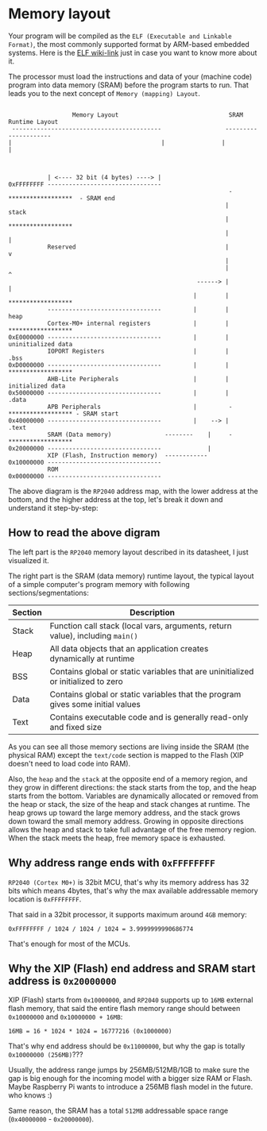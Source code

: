 * Memory layout

Your program will be compiled as the =ELF (Executable and Linkable Format)=, the most commonly supported format by ARM-based embedded systems. Here is the [[https://en.wikipedia.org/wiki/Executable_and_Linkable_Format][ELF wiki-link]] just in case you want to know more about it.

The processor must load the instructions and data of your (machine code) program into data memory (SRAM) before the program starts to run. That leads you to the next concept of =Memory (mapping) Layout=.

#+BEGIN_SRC text

                    Memory Layout                               SRAM Runtime Layout
   ------------------------------------------                  ---------------------
  |                                          |                |                     |



             | <---- 32 bit (4 bytes) ----> |                                         
  0xFFFFFFFF --------------------------------                                           
                                                                -  ******************  - SRAM end
                                                               |         stack
                                                               |   ******************                 
                                                               |           |                            
             Reserved                                          |           v
                                                               |                                        
                                                               |           ^
                                                       ------> |           |                            
                                                      |        |   ******************                 
             --------------------------------         |        |          heap
             Cortex-M0+ internal registers            |        |   ******************
  0xE0000000 --------------------------------         |        |   uninitialized data
             IOPORT Registers                         |        |       .bss
  0xD0000000 --------------------------------         |        |   ******************
             AHB-Lite Peripherals                     |        |   initialized data
  0x50000000 --------------------------------         |        |       .data 
             APB Peripherals                          |         -  ****************** - SRAM start
  0x40000000 --------------------------------         |    --> |       .text
             SRAM (Data memory)               --------    |     -  ******************
  0x20000000 --------------------------------             |         
             XIP (Flash, Instruction memory)  ------------                      
  0x10000000 --------------------------------                       
             ROM                                                    
  0x00000000 --------------------------------                       
#+END_SRC

The above diagram is the =RP2040= address map, with the lower address at the bottom, and the higher address at the top, let's break it down and understand it step-by-step:


** How to read the above digram

The left  part is the =RP2040= memory layout described in its datasheet, I just visualized it.

The right part is the SRAM (data memory) runtime layout, the typical layout of a simple computer's program memory with following sections/segmentations:

| Section | Description                                                                       |
|---------+-----------------------------------------------------------------------------------|
| Stack   | Function call stack (local vars, arguments, return value), including =main()=       |
| Heap    | All data objects that an application creates dynamically at runtime               |
| BSS     | Contains global or static variables that are uninitialized or initialized to zero |
| Data    | Contains global or static variables that the program gives some initial values    |
| Text    | Contains executable code and is generally read-only and fixed size                |

As you can see all those memory sections are living inside the SRAM (the physical RAM) except the =text/code= section is mapped to the Flash (XIP doesn't need to load code into RAM).

Also, the =heap= and the =stack= at the opposite end of a memory region, and they grow in different directions: the stack starts from the top, and the heap starts from the bottom. Variables are dynamically allocated or removed from the heap or stack, the size of the heap and stack changes at runtime. The heap grows up toward the large memory address, and the stack grows down toward the small memory address. Growing in opposite directions allows the heap and stack to take full advantage of the free memory region. When the stack meets the heap, free memory space is exhausted.


** Why address range ends with =0xFFFFFFFF=

=RP2040 (Cortex M0+)= is 32bit MCU, that's why its memory address has 32 bits which means 4bytes, that's why the max available addressable memory location is =0xFFFFFFFF=.

That said in a 32bit processor, it supports maximum around =4GB= memory:

=0xFFFFFFFF / 1024 / 1024 / 1024 = 3.9999999990686774=

That's enough for most of the MCUs.


** Why the XIP (Flash) end address and SRAM start address is =0x20000000=

XIP (Flash) starts from =0x10000000=, and =RP2040= supports up to =16MB= external flash memory, that said the entire flash memory range should between =0x10000000= and =0x10000000 + 16MB=:

=16MB = 16 * 1024 * 1024 = 16777216 (0x1000000)=


That's why end address should be =0x11000000=, but why the gap is totally =0x10000000 (256MB)=???

Usually, the address range jumps by 256MB/512MB/1GB to make sure the gap is big enough for the incoming model with a bigger size RAM or Flash. Maybe Raspberry Pi wants to introduce a 256MB flash model in the future. who knows :)

Same reason, the SRAM has a total =512MB= addressable space range (=0x40000000= - =0x20000000=).


